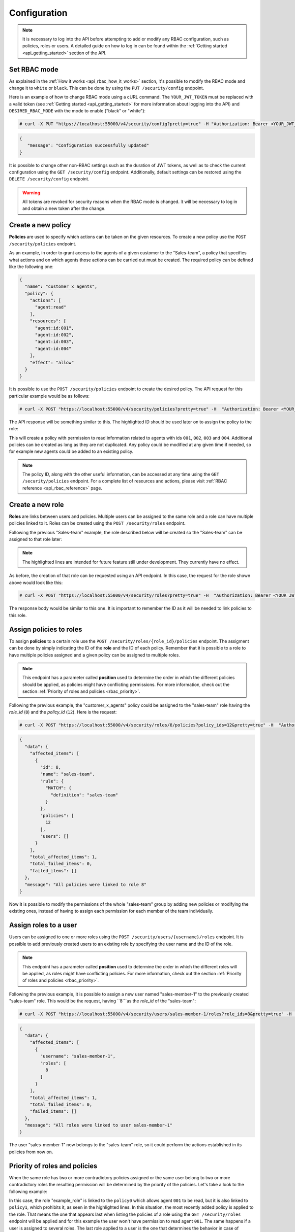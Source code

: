 .. Copyright (C) 2020 Wazuh, Inc.

.. _api_rbac_configuration:

Configuration
=============
.. note::
    It is necessary to log into the API before attempting to add or modify any RBAC configuration, such as policies, roles or users. A detailed guide on how to log in can be found within the :ref:`Getting started <api_getting_started>` section of the API.

Set RBAC mode
-------------
As explained in the :ref:`How it works <api_rbac_how_it_works>` section, it's possible to modify the RBAC mode and change it to ``white`` or ``black``. This can be done by using the ``PUT /security/config`` endpoint.

Here is an example of how to change RBAC mode using a cURL command. The ``YOUR_JWT_TOKEN`` must be replaced with a valid token (see :ref:`Getting started <api_getting_started>` for more information about logging into the API) and ``DESIRED_RBAC_MODE`` with the mode to enable ("black" or "white"):

.. code-block:: console

    # curl -X PUT "https://localhost:55000/v4/security/config?pretty=true" -H "Authorization: Bearer <YOUR_JWT_TOKEN>" -d "{\"rbac_mode\":\"<DESIRED_RBAC_MODE>\"}"

.. code-block:: json
    :class: output

    {
       "message": "Configuration successfully updated"
    }

It is possible to change other non-RBAC settings such as the duration of JWT tokens, as well as to check the current configuration using the ``GET /security/config`` endpoint. Additionally, default settings can be restored using the ``DELETE /security/config`` endpoint.

.. warning::
    All tokens are revoked for security reasons when the RBAC mode is changed. It will be necessary to log in and obtain a new token after the change.

Create a new policy
-------------------
**Policies** are used to specify which actions can be taken on the given resources. To create a new policy use the ``POST /security/policies`` endpoint.

As an example, in order to grant access to the agents of a given customer to the "Sales-team", a policy that specifies what actions and on which agents those actions can be carried out must be created. The required policy can be defined like the following one:

.. code-block:: json

    {
      "name": "customer_x_agents",
      "policy": {
        "actions": [
          "agent:read"
        ],
        "resources": [
          "agent:id:001",
          "agent:id:002",
          "agent:id:003",
          "agent:id:004"
        ],
        "effect": "allow"
      }
    }

It is possible to use the ``POST /security/policies`` endpoint to create the desired policy. The API request for this particular example would be as follows:

.. code-block:: console

    # curl -X POST "https://localhost:55000/v4/security/policies?pretty=true" -H  "Authorization: Bearer <YOUR_JWT_TOKEN>" -d "{\"name\":\"customer_x_agents\",\"policy\":{\"actions\":[\"agent:read\"],\"resources\":[\"agent:id:001\",\"agent:id:002\",\"agent:id:003\",\"agent:id:004\"],\"effect\":\"allow\"}}" -k

The API response will be something similar to this. The highlighted ID should be used later on to assign the policy to the role:

.. code-block:: json
    :class: output
    :emphasize-lines: 5

    {
      "data": {
        "affected_items": [
          {
            "id": 12,
            "name": "customer_x_agents",
            "policy": {
              "actions": [
                "agent:read"
              ],
              "resources": [
                "agent:id:001",
                "agent:id:002",
                "agent:id:003",
                "agent:id:004"
              ],
              "effect": "allow"
            },
            "roles": []
          }
        ],
        "total_affected_items": 1,
        "total_failed_items": 0,
        "failed_items": []
      },
      "message": "Policy created correctly"
    }

This will create a policy with permission to read information related to agents with ids ``001``, ``002``, ``003`` and ``004``. Additional policies can be created as long as they are not duplicated. Any policy could be modified at any given time if needed, so for example new agents could be added to an existing policy.

.. note::
    The policy ID, along with the other useful information, can be accessed at any time using the ``GET /security/policies`` endpoint. For a complete list of resources and actions, please visit :ref:`RBAC reference <api_rbac_reference>` page.


Create a new role
-----------------
**Roles** are links between users and policies. Multiple users can be assigned to the same role and a role can have multiple policies linked to it. Roles can be created using the ``POST /security/roles`` endpoint.

Following the previous "Sales-team" example, the role described below will be created so the "Sales-team" can be assigned to that role later:

.. code-block:: json
    :emphasize-lines: 4,5,6

    {
      "name": "sales-team",
      "rule": {
        "MATCH": {
          "definition": "sales-team"
        }
      }
    }

.. note::
    The highlighted lines are intended for future feature still under development. They currently have no effect.

As before, the creation of that role can be requested using an API endpoint. In this case, the request for the role shown above would look like this:

.. code-block:: console

    # curl -X POST "https://localhost:55000/v4/security/roles?pretty=true" -H  "Authorization: Bearer <YOUR_JWT_TOKEN>" -d "{\"name\":\"sales-team\",\"rule\":{\"MATCH\":{\"definition\":\"sales-team\"}}}"

The response body would be similar to this one. It is important to remember the ID as it will be needed to link policies to this role.

.. code-block:: json
    :class: output
    :emphasize-lines: 5

    {
      "data": {
        "affected_items": [
          {
            "id": 8,
            "name": "sales-team",
            "rule": {
              "MATCH": {
                "definition": "sales-team"
              }
            },
            "policies": [],
            "users": []
          }
        ],
        "total_affected_items": 1,
        "total_failed_items": 0,
        "failed_items": []
      },
      "message": "Role created correctly"
    }

Assign policies to roles
------------------------
To assign **policies** to a certain role use the ``POST /security/roles/{role_id}/policies`` endpoint. The assigment can be done by simply indicating the ID of the **role** and the ID of each policy. Remember that it is possible to a role to have multiple policies assigned and a given policy can be assigned to multiple roles.

.. note::
    This endpoint has a parameter called **position** used to determine the order in which the different policies should be applied, as policies might have conflicting permissions. For more information, check out the section :ref:`Priority of roles and policies <rbac_priority>`.


Following the previous example, the "customer_x_agents" policy could be assigned to the "sales-team" role having the *role_id* (``8``) and the  *policy_id* (``12``). Here is the request:

.. code-block:: console

    # curl -X POST "https://localhost:55000/v4/security/roles/8/policies?policy_ids=12&pretty=true" -H  "Authorization: Bearer <YOUR_JWT_TOKEN>"

.. code-block:: json
    :class: output

    {
      "data": {
        "affected_items": [
          {
            "id": 8,
            "name": "sales-team",
            "rule": {
              "MATCH": {
                "definition": "sales-team"
              }
            },
            "policies": [
              12
            ],
            "users": []
          }
        ],
        "total_affected_items": 1,
        "total_failed_items": 0,
        "failed_items": []
      },
      "message": "All policies were linked to role 8"
    }
Now it is possible to modify the permissions of the whole "sales-team" group by adding new policies or modifying the existing ones, instead of having to assign each permission for each member of the team individually.

Assign roles to a user
----------------------
Users can be assigned to one or more roles using the ``POST /security/users/{username}/roles`` endpoint. It is possible to add previously created users to an existing role by specifying the user name and the ID of the role.

.. note::
    This endpoint has a parameter called **position** used to determine the order in which the different roles will be applied, as roles might have conflicting policies. For more information, check out the section :ref:`Priority of roles and policies <rbac_priority>`.

Following the previous example, it is possible to assign a new user named "sales-member-1" to the previously created "sales-team" role. This would be the request, having ``8```as the *role_id* of the "sales-team":

.. code-block:: console

    # curl -X POST "https://localhost:55000/v4/security/users/sales-member-1/roles?role_ids=8&pretty=true" -H  "Authorization: Bearer <YOUR_JWT_TOKEN>"

.. code-block:: json
    :class: output

    {
      "data": {
        "affected_items": [
          {
            "username": "sales-member-1",
            "roles": [
              8
            ]
          }
        ],
        "total_affected_items": 1,
        "total_failed_items": 0,
        "failed_items": []
      },
      "message": "All roles were linked to user sales-member-1"
    }

The user "sales-member-1" now belongs to the "sales-team" role, so it could perform the actions established in its policies from now on.

.. _rbac_priority:

Priority of roles and policies
------------------------------
When the same role has two or more contradictory policies assigned or the same user belong to two or more contradictory roles the resulting permission will be determined by the priority of the policies. Let's take a look to the following example:

.. code-block:: yaml
    :emphasize-lines: 7,13

    example_role:
        policy0:
            actions:
                agent:read
            resources:
                agent:id:001
            effect: allow
        policy1:
            actions:
                agent:read
            resources:
                agent:id:001
            effect: deny

In this case, the role "example_role" is linked to the ``policy0`` which allows agent ``001`` to be read, but it is also linked to ``policy1``, which prohibits it, as seen in the highlighted lines. In this situation, the most recently added policy is applied to the role. That means the one that appears last when listing the policies of a role using the ``GET /security/roles`` endpoint will be applied and for this example the user won't have permission to read agent ``001``. The same happens if a user is assigned to several roles. The last role applied to a user is the one that determines the behavior in case of contradiction. The ``GET /security/users`` endpoint can be used to list the users and its assigned roles.

It is possible to specify in which position of the list (starting at 0) a policy or a role is assigned by using the ``position`` parameter when adding a new relationship between a policy and a role or between a role and a user. Thanks to this, it is possible to add a new policy and place it in a different position of the list, so if this new policy contradicts another one that is placed later, the later one will be the policy to have their effects applied. Following this example, if the ``position`` parameter were used when adding the ``policy1`` to ``example_role`` and it was set to ``0``, then ``policy1`` would be added to ``example_role`` in the first position of the list and the user would have access to agent ``001`` as in this case ``policy0`` would be the last policy of the list. Here is the resulting list for this case:

.. code-block:: yaml
    :emphasize-lines: 7,13

    example_role:
        policy1:
            actions:
                agent:read
            resources:
                agent:id:001
            effect: deny
        policy0:
            actions:
                agent:read
            resources:
                agent:id:001
            effect: allow
